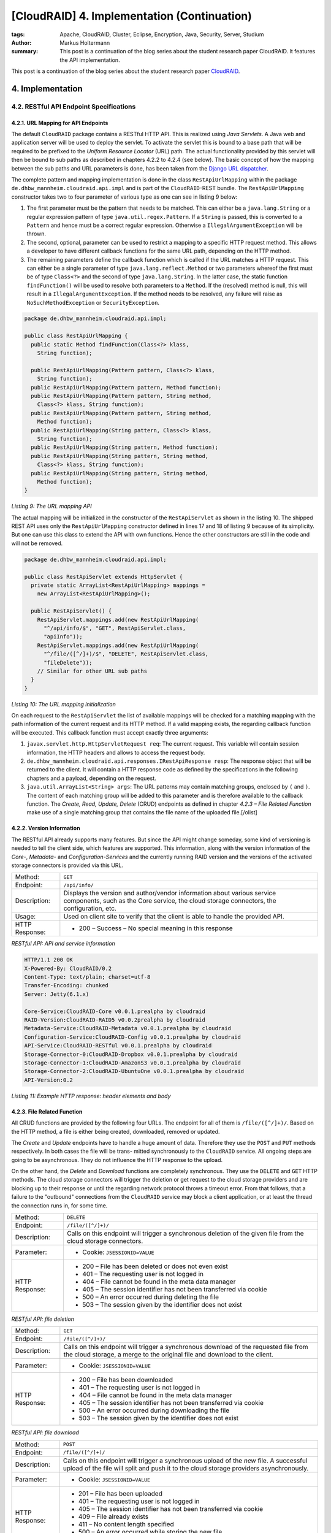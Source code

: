 ============================================
[CloudRAID] 4. Implementation (Continuation)
============================================

:tags: Apache, CloudRAID, Cluster, Eclipse, Encryption, Java, Security, Server,
   Studium
:author: Markus Holtermann
:summary: This post is a continuation of the blog series about the student
   research paper CloudRAID. It features the API implementation.


This post is a continuation of the blog series about the student research paper
`CloudRAID`_.


4. Implementation
=================


4.2. RESTful API Endpoint Specifications
----------------------------------------


4.2.1. URL Mapping for API Endpoints
~~~~~~~~~~~~~~~~~~~~~~~~~~~~~~~~~~~~

The default ``CloudRAID`` package contains a RESTful HTTP API. This is realized
using *Java Servlets*. A Java web and application server will be used to deploy
the servlet. To activate the servlet this is bound to a base path that will be
required to be prefixed to the *Uniform Resource Locator* (URL) path. The
actual functionality provided by this servlet will then be bound to sub paths
as described in chapters 4.2.2 to 4.2.4 (see below). The basic concept of how
the mapping between the sub paths and URL parameters is done, has been taken
from the `Django`_ `URL dispatcher`_.

The complete pattern and mapping implementation is done in the class
``RestApiUrlMapping`` within the package 
``de.dhbw_mannheim.cloudraid.api.impl`` and is part of the ``CloudRAID``-REST
bundle. The ``RestApiUrlMapping`` constructor takes two to four parameter of
various type as one can see in listing 9 below:

#. The first parameter must be the pattern that needs to be matched. This can
   either be a ``java.lang.String`` or a regular expression pattern of type
   ``java.util.regex.Pattern``. If a ``String`` is passed, this is converted to
   a ``Pattern`` and hence must be a correct regular expression. Otherwise a
   ``IllegalArgumentException`` will be thrown.
#. The second, optional, parameter can be used to restrict a mapping to a
   specific HTTP request method. This allows a developer to have different
   callback functions for the same URL path, depending on the HTTP method.
#. The remaining parameters define the callback function which is called if the
   URL matches a HTTP request. This can either be a single parameter of type
   ``java.lang.reflect.Method`` or two parameters whereof the first must be of
   type ``Class<?>`` and the second of type ``java.lang.String``. In the latter
   case, the static function ``findFunction()`` will be used to resolve both
   parameters to a ``Method``. If the (resolved) method is null, this will
   result in a ``IllegalArgumentException``. If the method needs to be
   resolved, any failure will raise as ``NoSuchMethodException`` or
   ``SecurityException``.

.. code-block:: java

    package de.dhbw_mannheim.cloudraid.api.impl;

    public class RestApiUrlMapping {
      public static Method findFunction(Class<?> klass,
        String function);

      public RestApiUrlMapping(Pattern pattern, Class<?> klass,
        String function);
      public RestApiUrlMapping(Pattern pattern, Method function);
      public RestApiUrlMapping(Pattern pattern, String method,
        Class<?> klass, String function);
      public RestApiUrlMapping(Pattern pattern, String method,
        Method function);
      public RestApiUrlMapping(String pattern, Class<?> klass,
        String function);
      public RestApiUrlMapping(String pattern, Method function);
      public RestApiUrlMapping(String pattern, String method,
        Class<?> klass, String function);
      public RestApiUrlMapping(String pattern, String method,
        Method function);
    }

*Listing 9: The URL mapping API*

The actual mapping will be initialized in the constructor of the
``RestApiServlet`` as shown in the listing 10. The shipped REST API uses only
the ``RestApiUrlMapping`` constructor defined in lines 17 and 18 of listing 9
because of its simplicity. But one can use this class to extend the API with
own functions. Hence the other constructors are still in the code and will not
be removed.

.. code-block:: java

    package de.dhbw_mannheim.cloudraid.api.impl;

    public class RestApiServlet extends HttpServlet {
      private static ArrayList<RestApiUrlMapping> mappings =
        new ArrayList<RestApiUrlMapping>();

      public RestApiServlet() {
        RestApiServlet.mappings.add(new RestApiUrlMapping(
          "^/api/info/$", "GET", RestApiServlet.class,
          "apiInfo"));
        RestApiServlet.mappings.add(new RestApiUrlMapping(
          "^/file/([^/]+)/$", "DELETE", RestApiServlet.class,
          "fileDelete"));
        // Similar for other URL sub paths
      }
    }

*Listing 10: The URL mapping initialization*

On each request to the ``RestApiServlet`` the list of available mappings will
be checked for a matching mapping with the path information of the current
request and its HTTP method. If a valid mapping exists, the regarding callback
function will be executed. This callback function must accept exactly three
arguments:

#. ``javax.servlet.http.HttpServletRequest req``: The current request. This
   variable will contain session information, the HTTP headers and allows to
   access the request body.
#. ``de.dhbw_mannheim.cloudraid.api.responses.IRestApiResponse resp``: The
   response object that will be returned to the client. It will contain a HTTP
   response code as defined by the specifications in the following chapters and
   a payload, depending on the request.
#. ``java.util.ArrayList<String> args``: The URL patterns may contain matching
   groups, enclosed by ``(`` and ``)``. The content of each matching group will
   be added to this parameter and is therefore available to the callback
   function. The *Create, Read, Update, Delete* (CRUD) endpoints as defined in
   chapter *4.2.3 – File Related Function* make use of a single matching group
   that contains the file name of the uploaded file.[/olist]


4.2.2. Version Information
~~~~~~~~~~~~~~~~~~~~~~~~~~

The RESTful API already supports many features. But since the API might change
someday, some kind of versioning is needed to tell the client side, which
features are supported. This information, along with the version information of
the *Core-*, *Metadata-* and *Configuration-Services* and the currently running
RAID version and the versions of the activated storage connectors is provided
via this URL.

+--------------+--------------------------------------------------------------+
|Method:       |``GET``                                                       |
+--------------+--------------------------------------------------------------+
|Endpoint:     |``/api/info/``                                                |
+--------------+--------------------------------------------------------------+
|Description:  |Displays the version and author/vendor information about      |
|              |various service components, such as the Core service, the     |
|              |cloud storage connectors, the configuration, etc.             |
+--------------+--------------------------------------------------------------+
|Usage:        |Used on client site to verify that the client is able to      |
|              |handle the provided API.                                      |
+--------------+--------------------------------------------------------------+
|HTTP Response:|* 200 – Success – No special meaning in this response         |
+--------------+--------------------------------------------------------------+

*RESTful API: API and service information*


.. code-block:: code

    HTTP/1.1 200 OK
    X-Powered-By: CloudRAID/0.2
    Content-Type: text/plain; charset=utf-8
    Transfer-Encoding: chunked
    Server: Jetty(6.1.x)

    Core-Service:CloudRAID-Core v0.0.1.prealpha by cloudraid
    RAID-Version:CloudRAID-RAID5 v0.0.2prealpha by cloudraid
    Metadata-Service:CloudRAID-Metadata v0.0.1.prealpha by cloudraid
    Configuration-Service:CloudRAID-Config v0.0.1.prealpha by cloudraid
    API-Service:CloudRAID-RESTful v0.0.1.prealpha by cloudraid
    Storage-Connector-0:CloudRAID-Dropbox v0.0.1.prealpha by cloudraid
    Storage-Connector-1:CloudRAID-AmazonS3 v0.0.1.prealpha by cloudraid
    Storage-Connector-2:CloudRAID-UbuntuOne v0.0.1.prealpha by cloudraid
    API-Version:0.2

*Listing 11: Example HTTP response: header elements and body*


4.2.3. File Related Function
~~~~~~~~~~~~~~~~~~~~~~~~~~~~

All CRUD functions are provided by the following four URLs. The endpoint for
all of them is ``/file/([^/]+)/``. Based on the HTTP method, a file is either
being created, downloaded, removed or updated.

The *Create* and *Update* endpoints have to handle a huge amount of data.
Therefore they use the ``POST`` and ``PUT`` methods respectively. In both cases
the file will be trans- mitted synchronously to the ``CloudRAID`` service. All
ongoing steps are going to be asynchronous. They do not influence the HTTP
response to the upload.

On the other hand, the *Delete* and *Download* functions are completely
synchronous.  They use the ``DELETE`` and ``GET`` HTTP methods. The cloud
storage connectors will trigger the deletion or get request to the cloud
storage providers and are blocking up to their response or until the regarding
network protocol throws a timeout error. From that follows, that a failure to
the "outbound" connections from the ``CloudRAID`` service may block a client
application, or at least the thread the connection runs in, for some time.

+--------------+--------------------------------------------------------------+
|Method:       |``DELETE``                                                    |
+--------------+--------------------------------------------------------------+
|Endpoint:     |``/file/([^/]+)/``                                            |
+--------------+--------------------------------------------------------------+
|Description:  |Calls on this endpoint will trigger a synchronous deletion of |
|              |the given file from the cloud storage connectors.             |
+--------------+--------------------------------------------------------------+
|Parameter:    |* Cookie: ``JSESSIONID=VALUE``                                |
+--------------+--------------------------------------------------------------+
|HTTP Response:|* 200 – File has been deleted or does not even exist          |
|              |* 401 – The requesting user is not logged in                  |
|              |* 404 – File cannot be found in the meta data manager         |
|              |* 405 – The session identifier has not been transferred via   |
|              |  cookie                                                      |
|              |* 500 – An error occurred during deleting the file            |
|              |* 503 – The session given by the identifier does not exist    |
+--------------+--------------------------------------------------------------+

*RESTful API: file deletion*


+--------------+--------------------------------------------------------------+
|Method:       |``GET``                                                       |
+--------------+--------------------------------------------------------------+
|Endpoint:     |``/file/([^/]+)/``                                            |
+--------------+--------------------------------------------------------------+
|Description:  |Calls on this endpoint will trigger a synchronous download of |
|              |the requested file from the cloud storage, a merge to the     |
|              |original file and download to the client.                     |
+--------------+--------------------------------------------------------------+
|Parameter:    |* Cookie: ``JSESSIONID=VALUE``                                |
+--------------+--------------------------------------------------------------+
|HTTP Response:|* 200 – File has been downloaded                              |
|              |* 401 – The requesting user is not logged in                  |
|              |* 404 – File cannot be found in the meta data manager         |
|              |* 405 – The session identifier has not been transferred via   |
|              |  cookie                                                      |
|              |* 500 – An error occurred during downloading the file         |
|              |* 503 – The session given by the identifier does not exist    |
+--------------+--------------------------------------------------------------+

*RESTful API: file download*


+--------------+--------------------------------------------------------------+
|Method:       |``POST``                                                      |
+--------------+--------------------------------------------------------------+
|Endpoint:     |``/file/([^/]+)/``                                            |
+--------------+--------------------------------------------------------------+
|Description:  |Calls on this endpoint will trigger a synchronous upload of   |
|              |the *new* file. A successful upload of the file will split and|
|              |push it to the cloud storage providers asynchronously.        |
+--------------+--------------------------------------------------------------+
|Parameter:    |* Cookie: ``JSESSIONID=VALUE``                                |
+--------------+--------------------------------------------------------------+
|HTTP Response:|* 201 – File has been uploaded                                |
|              |* 401 – The requesting user is not logged in                  |
|              |* 405 – The session identifier has not been transferred via   |
|              |  cookie                                                      |
|              |* 409 – File already exists                                   |
|              |* 411 – No content length specified                           |
|              |* 500 – An error occurred while storing the new file          |
|              |* 503 – The session given by the identifier does not exist    |
+--------------+--------------------------------------------------------------+

*RESTful API: file upload of a new file*


+--------------+--------------------------------------------------------------+
|Method:       |``PUT``                                                       |
+--------------+--------------------------------------------------------------+
|Endpoint:     |``/file/([^/]+)/``                                            |
+--------------+--------------------------------------------------------------+
|Description:  |Calls on this endpoint will trigger a synchronous upload of   |
|              |the *existing* file. A successful upload of the file will     |
|              |split and push it to the cloud storage providers              |
|              |asynchronously.                                               |
+--------------+--------------------------------------------------------------+
|Parameter:    |* Cookie: ``JSESSIONID=VALUE``                                |
+--------------+--------------------------------------------------------------+
|HTTP Response:|* 201 – File has been uploaded                                |
|              |* 401 – The requesting user is not logged in                  |
|              |* 404 – File cannot be found                                  |
|              |* 405 – The session identifier has not been transferred via   |
|              |  cookie                                                      |
|              |* 411 – No content length specified                           |
|              |* 500 – An error occurred while storing the new file          |
|              |* 503 – The session given by the identifier does not exist    |
+--------------+--------------------------------------------------------------+

*RESTful API: file upload of an existing file*


While using a client application, the user needs to know, which files exist and
can be downloaded and, if the system is under heavy usage, what the states of
the uploads are. The following URL shows all files a user has access to and
displays those information.

+--------------+--------------------------------------------------------------+
|Method:       |``GET``                                                       |
+--------------+--------------------------------------------------------------+
|Endpoint:     |``/list/``                                                    |
+--------------+--------------------------------------------------------------+
|Description:  |Calls on this endpoint will return a list of all files the    |
|              |current user has access to.                                   |
+--------------+--------------------------------------------------------------+
|Parameter:    |* Cookie: ``JSESSIONID=VALUE``                                |
+--------------+--------------------------------------------------------------+
|HTTP Response:|* 200 – Success – No special meaning in this response         |
|              |* 401 – The requesting user is not logged in                  |
|              |* 405 – The session identifier has not been transferred via   |
|              |  cookie                                                      |
|              |* 500 – An error occurred while storing the new file          |
|              |* 503 – The session given by the identifier does not exist    |
+--------------+--------------------------------------------------------------+

*RESTful API: list all accessible file*


4.2.4. User Related Functions
~~~~~~~~~~~~~~~~~~~~~~~~~~~~~

All connections, except the API version request, need some kind of
authorization or provide and initiate it. The authentication is done on user
base. The creation, authentication and de-authentication (logout) is performed
on the */user/* endpoint namespace. Besides that, a user is able to change the
login password, while user deletion requests are not allowed. This is basically
due to the fact, that a deletion should trigger a deletion of all files
belonging to the user from the cloud storage providers. But since this step is
non-reversible and a full data loss will be the consequence, the decision to
*not* implement this function has been made.

+--------------+--------------------------------------------------------------+
|Method:       |``POST``                                                      |
+--------------+--------------------------------------------------------------+
|Endpoint:     |``/user/add/``                                                |
+--------------+--------------------------------------------------------------+
|Description:  |Calling this endpoint will add a new user to the system.      |
+--------------+--------------------------------------------------------------+
|Parameter:    |* X-Username: ``USERNAME``                                    |
|              |* X-Password: ``PASSWORD``                                    |
|              |* X-Confirm: ``CONFIRMATION``                                 |
+--------------+--------------------------------------------------------------+
|HTTP Response:|* 200 – Success – No special meaning in this response         |
|              |* 400 – The user name is invalid or missing or the password   |
|              |  and its confirmation are missing or do not match            |
|              |* 406 – The user is already logged in                         |
|              |* 500 – An error occurred while retrieving the list           |
+--------------+--------------------------------------------------------------+

*RESTful API: add new user*


+--------------+--------------------------------------------------------------+
|Method:       |``POST``                                                      |
+--------------+--------------------------------------------------------------+
|Endpoint:     |``/user/auth/``                                               |
+--------------+--------------------------------------------------------------+
|Description:  |This endpoint will be used to authenticate the requesting     |
|              |user.                                                         |
+--------------+--------------------------------------------------------------+
|Parameter:    |* X-Username: ``USERNAME``                                    |
|              |* X-Password: ``PASSWORD``                                    |
+--------------+--------------------------------------------------------------+
|HTTP Response:|* 202 – Success – User has been authenticated                 |
|              |* 400 – The user name is invalid or missing or the password is|
|              |  missing or invalid                                          |
|              |* 406 – The user is already logged in                         |
|              |* 503 – The session could not be created                      |
+--------------+--------------------------------------------------------------+

*RESTful API: authenticate a user*


+--------------+--------------------------------------------------------------+
|Method:       |``POST``                                                      |
+--------------+--------------------------------------------------------------+
|Endpoint:     |``/user/chgpw/``                                              |
+--------------+--------------------------------------------------------------+
|Description:  |This endpoint must be used to change a user's password.       |
+--------------+--------------------------------------------------------------+
|Parameter:    |* Cookie: ``JSESSIONID=VALUE``                                |
|              |* X-Username: ``USERNAME``                                    |
|              |* X-Password: ``PASSWORD``                                    |
|              |* X-Confirm: ``CONFIRMATION``                                 |
+--------------+--------------------------------------------------------------+
|HTTP Response:|* 200 – Success – Password has been changed                   |
|              |* 400 – The user name is invalid or missing or the password   |
|              |  and its confirmation are missing or do not match            |
|              |* 401 – The requesting user is not logged in                  |
|              |* 405 – The session identifier has not been transferred via   |
|              |  cookie                                                      |
|              |* 500 – An error occurred while updating the user record      |
|              |* 503 – The session given by the identifier does not exist    |
+--------------+--------------------------------------------------------------+

*RESTful API: change a user password*


+--------------+--------------------------------------------------------------+
|Method:       |``GET``                                                       |
+--------------+--------------------------------------------------------------+
|Endpoint:     |``/user/auth/logout/``                                        |
+--------------+--------------------------------------------------------------+
|Description:  |This endpoint must be used to log-off                         |
+--------------+--------------------------------------------------------------+
|Parameter:    |* Cookie: ``JSESSIONID=VALUE``                                |
+--------------+--------------------------------------------------------------+
|HTTP Response:|* 200 – Success – User has been logged out and session has    |
|              |  been invalidated                                            |
|              |* 401 – The requesting user is not logged in                  |
|              |* 405 – The session identifier has not been transferred via   |
|              |  cookie                                                      |
|              |* 503 – The session given by the identifier does not exist    |
+--------------+--------------------------------------------------------------+

*RESTful API: user logout*


.. _CloudRAID:
   {filename}/Development/2012-10-28__en__cloudraid-1-introduction.rst
.. _Django: https://www.djangoproject.com/
.. _URL dispatcher: https://docs.djangoproject.com/en/1.4/topics/http/urls/
